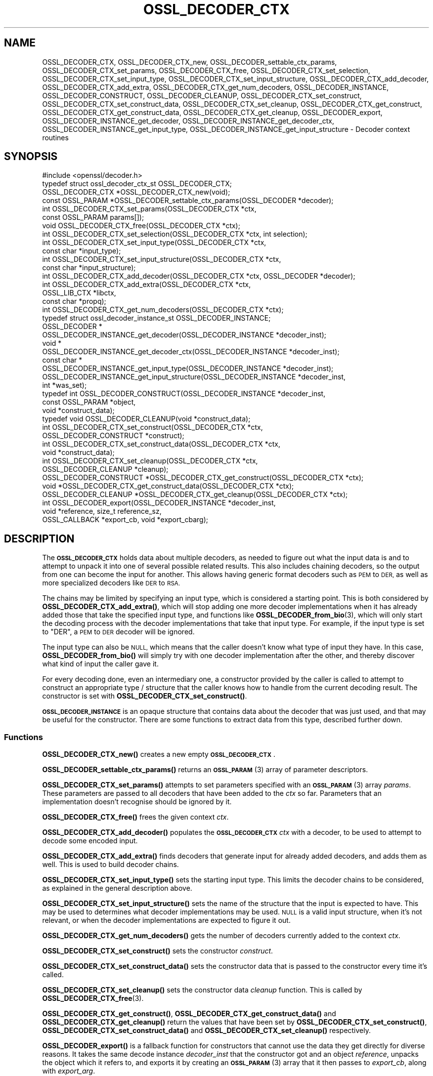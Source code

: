 .\" Automatically generated by Pod::Man 4.14 (Pod::Simple 3.42)
.\"
.\" Standard preamble:
.\" ========================================================================
.de Sp \" Vertical space (when we can't use .PP)
.if t .sp .5v
.if n .sp
..
.de Vb \" Begin verbatim text
.ft CW
.nf
.ne \\$1
..
.de Ve \" End verbatim text
.ft R
.fi
..
.\" Set up some character translations and predefined strings.  \*(-- will
.\" give an unbreakable dash, \*(PI will give pi, \*(L" will give a left
.\" double quote, and \*(R" will give a right double quote.  \*(C+ will
.\" give a nicer C++.  Capital omega is used to do unbreakable dashes and
.\" therefore won't be available.  \*(C` and \*(C' expand to `' in nroff,
.\" nothing in troff, for use with C<>.
.tr \(*W-
.ds C+ C\v'-.1v'\h'-1p'\s-2+\h'-1p'+\s0\v'.1v'\h'-1p'
.ie n \{\
.    ds -- \(*W-
.    ds PI pi
.    if (\n(.H=4u)&(1m=24u) .ds -- \(*W\h'-12u'\(*W\h'-12u'-\" diablo 10 pitch
.    if (\n(.H=4u)&(1m=20u) .ds -- \(*W\h'-12u'\(*W\h'-8u'-\"  diablo 12 pitch
.    ds L" ""
.    ds R" ""
.    ds C` ""
.    ds C' ""
'br\}
.el\{\
.    ds -- \|\(em\|
.    ds PI \(*p
.    ds L" ``
.    ds R" ''
.    ds C`
.    ds C'
'br\}
.\"
.\" Escape single quotes in literal strings from groff's Unicode transform.
.ie \n(.g .ds Aq \(aq
.el       .ds Aq '
.\"
.\" If the F register is >0, we'll generate index entries on stderr for
.\" titles (.TH), headers (.SH), subsections (.SS), items (.Ip), and index
.\" entries marked with X<> in POD.  Of course, you'll have to process the
.\" output yourself in some meaningful fashion.
.\"
.\" Avoid warning from groff about undefined register 'F'.
.de IX
..
.nr rF 0
.if \n(.g .if rF .nr rF 1
.if (\n(rF:(\n(.g==0)) \{\
.    if \nF \{\
.        de IX
.        tm Index:\\$1\t\\n%\t"\\$2"
..
.        if !\nF==2 \{\
.            nr % 0
.            nr F 2
.        \}
.    \}
.\}
.rr rF
.\"
.\" Accent mark definitions (@(#)ms.acc 1.5 88/02/08 SMI; from UCB 4.2).
.\" Fear.  Run.  Save yourself.  No user-serviceable parts.
.    \" fudge factors for nroff and troff
.if n \{\
.    ds #H 0
.    ds #V .8m
.    ds #F .3m
.    ds #[ \f1
.    ds #] \fP
.\}
.if t \{\
.    ds #H ((1u-(\\\\n(.fu%2u))*.13m)
.    ds #V .6m
.    ds #F 0
.    ds #[ \&
.    ds #] \&
.\}
.    \" simple accents for nroff and troff
.if n \{\
.    ds ' \&
.    ds ` \&
.    ds ^ \&
.    ds , \&
.    ds ~ ~
.    ds /
.\}
.if t \{\
.    ds ' \\k:\h'-(\\n(.wu*8/10-\*(#H)'\'\h"|\\n:u"
.    ds ` \\k:\h'-(\\n(.wu*8/10-\*(#H)'\`\h'|\\n:u'
.    ds ^ \\k:\h'-(\\n(.wu*10/11-\*(#H)'^\h'|\\n:u'
.    ds , \\k:\h'-(\\n(.wu*8/10)',\h'|\\n:u'
.    ds ~ \\k:\h'-(\\n(.wu-\*(#H-.1m)'~\h'|\\n:u'
.    ds / \\k:\h'-(\\n(.wu*8/10-\*(#H)'\z\(sl\h'|\\n:u'
.\}
.    \" troff and (daisy-wheel) nroff accents
.ds : \\k:\h'-(\\n(.wu*8/10-\*(#H+.1m+\*(#F)'\v'-\*(#V'\z.\h'.2m+\*(#F'.\h'|\\n:u'\v'\*(#V'
.ds 8 \h'\*(#H'\(*b\h'-\*(#H'
.ds o \\k:\h'-(\\n(.wu+\w'\(de'u-\*(#H)/2u'\v'-.3n'\*(#[\z\(de\v'.3n'\h'|\\n:u'\*(#]
.ds d- \h'\*(#H'\(pd\h'-\w'~'u'\v'-.25m'\f2\(hy\fP\v'.25m'\h'-\*(#H'
.ds D- D\\k:\h'-\w'D'u'\v'-.11m'\z\(hy\v'.11m'\h'|\\n:u'
.ds th \*(#[\v'.3m'\s+1I\s-1\v'-.3m'\h'-(\w'I'u*2/3)'\s-1o\s+1\*(#]
.ds Th \*(#[\s+2I\s-2\h'-\w'I'u*3/5'\v'-.3m'o\v'.3m'\*(#]
.ds ae a\h'-(\w'a'u*4/10)'e
.ds Ae A\h'-(\w'A'u*4/10)'E
.    \" corrections for vroff
.if v .ds ~ \\k:\h'-(\\n(.wu*9/10-\*(#H)'\s-2\u~\d\s+2\h'|\\n:u'
.if v .ds ^ \\k:\h'-(\\n(.wu*10/11-\*(#H)'\v'-.4m'^\v'.4m'\h'|\\n:u'
.    \" for low resolution devices (crt and lpr)
.if \n(.H>23 .if \n(.V>19 \
\{\
.    ds : e
.    ds 8 ss
.    ds o a
.    ds d- d\h'-1'\(ga
.    ds D- D\h'-1'\(hy
.    ds th \o'bp'
.    ds Th \o'LP'
.    ds ae ae
.    ds Ae AE
.\}
.rm #[ #] #H #V #F C
.\" ========================================================================
.\"
.IX Title "OSSL_DECODER_CTX 3ossl"
.TH OSSL_DECODER_CTX 3ossl "2022-03-15" "3.0.2" "OpenSSL"
.\" For nroff, turn off justification.  Always turn off hyphenation; it makes
.\" way too many mistakes in technical documents.
.if n .ad l
.nh
.SH "NAME"
OSSL_DECODER_CTX,
OSSL_DECODER_CTX_new,
OSSL_DECODER_settable_ctx_params,
OSSL_DECODER_CTX_set_params,
OSSL_DECODER_CTX_free,
OSSL_DECODER_CTX_set_selection,
OSSL_DECODER_CTX_set_input_type,
OSSL_DECODER_CTX_set_input_structure,
OSSL_DECODER_CTX_add_decoder,
OSSL_DECODER_CTX_add_extra,
OSSL_DECODER_CTX_get_num_decoders,
OSSL_DECODER_INSTANCE,
OSSL_DECODER_CONSTRUCT,
OSSL_DECODER_CLEANUP,
OSSL_DECODER_CTX_set_construct,
OSSL_DECODER_CTX_set_construct_data,
OSSL_DECODER_CTX_set_cleanup,
OSSL_DECODER_CTX_get_construct,
OSSL_DECODER_CTX_get_construct_data,
OSSL_DECODER_CTX_get_cleanup,
OSSL_DECODER_export,
OSSL_DECODER_INSTANCE_get_decoder,
OSSL_DECODER_INSTANCE_get_decoder_ctx,
OSSL_DECODER_INSTANCE_get_input_type,
OSSL_DECODER_INSTANCE_get_input_structure
\&\- Decoder context routines
.SH "SYNOPSIS"
.IX Header "SYNOPSIS"
.Vb 1
\& #include <openssl/decoder.h>
\&
\& typedef struct ossl_decoder_ctx_st OSSL_DECODER_CTX;
\&
\& OSSL_DECODER_CTX *OSSL_DECODER_CTX_new(void);
\& const OSSL_PARAM *OSSL_DECODER_settable_ctx_params(OSSL_DECODER *decoder);
\& int OSSL_DECODER_CTX_set_params(OSSL_DECODER_CTX *ctx,
\&                                 const OSSL_PARAM params[]);
\& void OSSL_DECODER_CTX_free(OSSL_DECODER_CTX *ctx);
\&
\& int OSSL_DECODER_CTX_set_selection(OSSL_DECODER_CTX *ctx, int selection);
\& int OSSL_DECODER_CTX_set_input_type(OSSL_DECODER_CTX *ctx,
\&                                     const char *input_type);
\& int OSSL_DECODER_CTX_set_input_structure(OSSL_DECODER_CTX *ctx,
\&                                          const char *input_structure);
\& int OSSL_DECODER_CTX_add_decoder(OSSL_DECODER_CTX *ctx, OSSL_DECODER *decoder);
\& int OSSL_DECODER_CTX_add_extra(OSSL_DECODER_CTX *ctx, 
\&                                OSSL_LIB_CTX *libctx, 
\&                                const char *propq);
\& int OSSL_DECODER_CTX_get_num_decoders(OSSL_DECODER_CTX *ctx);
\&
\& typedef struct ossl_decoder_instance_st OSSL_DECODER_INSTANCE;
\& OSSL_DECODER *
\& OSSL_DECODER_INSTANCE_get_decoder(OSSL_DECODER_INSTANCE *decoder_inst);
\& void *
\& OSSL_DECODER_INSTANCE_get_decoder_ctx(OSSL_DECODER_INSTANCE *decoder_inst);
\& const char *
\& OSSL_DECODER_INSTANCE_get_input_type(OSSL_DECODER_INSTANCE *decoder_inst);
\& OSSL_DECODER_INSTANCE_get_input_structure(OSSL_DECODER_INSTANCE *decoder_inst,
\&                                           int *was_set);
\&
\& typedef int OSSL_DECODER_CONSTRUCT(OSSL_DECODER_INSTANCE *decoder_inst,
\&                                    const OSSL_PARAM *object,
\&                                    void *construct_data);
\& typedef void OSSL_DECODER_CLEANUP(void *construct_data);
\&
\& int OSSL_DECODER_CTX_set_construct(OSSL_DECODER_CTX *ctx,
\&                                    OSSL_DECODER_CONSTRUCT *construct);
\& int OSSL_DECODER_CTX_set_construct_data(OSSL_DECODER_CTX *ctx,
\&                                         void *construct_data);
\& int OSSL_DECODER_CTX_set_cleanup(OSSL_DECODER_CTX *ctx,
\&                                  OSSL_DECODER_CLEANUP *cleanup);
\& OSSL_DECODER_CONSTRUCT *OSSL_DECODER_CTX_get_construct(OSSL_DECODER_CTX *ctx);
\& void *OSSL_DECODER_CTX_get_construct_data(OSSL_DECODER_CTX *ctx);
\& OSSL_DECODER_CLEANUP *OSSL_DECODER_CTX_get_cleanup(OSSL_DECODER_CTX *ctx);
\&
\& int OSSL_DECODER_export(OSSL_DECODER_INSTANCE *decoder_inst,
\&                         void *reference, size_t reference_sz,
\&                         OSSL_CALLBACK *export_cb, void *export_cbarg);
.Ve
.SH "DESCRIPTION"
.IX Header "DESCRIPTION"
The \fB\s-1OSSL_DECODER_CTX\s0\fR holds data about multiple decoders, as needed to
figure out what the input data is and to attempt to unpack it into one of
several possible related results.  This also includes chaining decoders, so
the output from one can become the input for another.  This allows having
generic format decoders such as \s-1PEM\s0 to \s-1DER,\s0 as well as more specialized
decoders like \s-1DER\s0 to \s-1RSA.\s0
.PP
The chains may be limited by specifying an input type, which is considered a
starting point.  This is both considered by \fBOSSL_DECODER_CTX_add_extra()\fR,
which will stop adding one more decoder implementations when it has already
added those that take the specified input type, and functions like
\&\fBOSSL_DECODER_from_bio\fR\|(3), which will only start the decoding process with
the decoder implementations that take that input type.  For example, if the
input type is set to \f(CW\*(C`DER\*(C'\fR, a \s-1PEM\s0 to \s-1DER\s0 decoder will be ignored.
.PP
The input type can also be \s-1NULL,\s0 which means that the caller doesn't know
what type of input they have.  In this case, \fBOSSL_DECODER_from_bio()\fR will
simply try with one decoder implementation after the other, and thereby
discover what kind of input the caller gave it.
.PP
For every decoding done, even an intermediary one, a constructor provided by
the caller is called to attempt to construct an appropriate type / structure
that the caller knows how to handle from the current decoding result.
The constructor is set with \fBOSSL_DECODER_CTX_set_construct()\fR.
.PP
\&\fB\s-1OSSL_DECODER_INSTANCE\s0\fR is an opaque structure that contains data about the
decoder that was just used, and that may be useful for the constructor.
There are some functions to extract data from this type, described further
down.
.SS "Functions"
.IX Subsection "Functions"
\&\fBOSSL_DECODER_CTX_new()\fR creates a new empty \fB\s-1OSSL_DECODER_CTX\s0\fR.
.PP
\&\fBOSSL_DECODER_settable_ctx_params()\fR returns an \s-1\fBOSSL_PARAM\s0\fR\|(3) array of
parameter descriptors.
.PP
\&\fBOSSL_DECODER_CTX_set_params()\fR attempts to set parameters specified with an
\&\s-1\fBOSSL_PARAM\s0\fR\|(3) array \fIparams\fR.  These parameters are passed to all
decoders that have been added to the \fIctx\fR so far.  Parameters that an
implementation doesn't recognise should be ignored by it.
.PP
\&\fBOSSL_DECODER_CTX_free()\fR frees the given context \fIctx\fR.
.PP
\&\fBOSSL_DECODER_CTX_add_decoder()\fR populates the \fB\s-1OSSL_DECODER_CTX\s0\fR \fIctx\fR with
a decoder, to be used to attempt to decode some encoded input.
.PP
\&\fBOSSL_DECODER_CTX_add_extra()\fR finds decoders that generate input for already
added decoders, and adds them as well.  This is used to build decoder
chains.
.PP
\&\fBOSSL_DECODER_CTX_set_input_type()\fR sets the starting input type.  This limits
the decoder chains to be considered, as explained in the general description
above.
.PP
\&\fBOSSL_DECODER_CTX_set_input_structure()\fR sets the name of the structure that
the input is expected to have.  This may be used to determines what decoder
implementations may be used.  \s-1NULL\s0 is a valid input structure, when it's not
relevant, or when the decoder implementations are expected to figure it out.
.PP
\&\fBOSSL_DECODER_CTX_get_num_decoders()\fR gets the number of decoders currently
added to the context \fIctx\fR.
.PP
\&\fBOSSL_DECODER_CTX_set_construct()\fR sets the constructor \fIconstruct\fR.
.PP
\&\fBOSSL_DECODER_CTX_set_construct_data()\fR sets the constructor data that is
passed to the constructor every time it's called.
.PP
\&\fBOSSL_DECODER_CTX_set_cleanup()\fR sets the constructor data \fIcleanup\fR
function.  This is called by \fBOSSL_DECODER_CTX_free\fR\|(3).
.PP
\&\fBOSSL_DECODER_CTX_get_construct()\fR, \fBOSSL_DECODER_CTX_get_construct_data()\fR and
\&\fBOSSL_DECODER_CTX_get_cleanup()\fR return the values that have been set by
\&\fBOSSL_DECODER_CTX_set_construct()\fR, \fBOSSL_DECODER_CTX_set_construct_data()\fR and
\&\fBOSSL_DECODER_CTX_set_cleanup()\fR respectively.
.PP
\&\fBOSSL_DECODER_export()\fR is a fallback function for constructors that cannot
use the data they get directly for diverse reasons.  It takes the same
decode instance \fIdecoder_inst\fR that the constructor got and an object
\&\fIreference\fR, unpacks the object which it refers to, and exports it by
creating an \s-1\fBOSSL_PARAM\s0\fR\|(3) array that it then passes to \fIexport_cb\fR,
along with \fIexport_arg\fR.
.SS "Constructor"
.IX Subsection "Constructor"
A \fB\s-1OSSL_DECODER_CONSTRUCT\s0\fR gets the following arguments:
.IP "\fIdecoder_inst\fR" 4
.IX Item "decoder_inst"
The \fB\s-1OSSL_DECODER_INSTANCE\s0\fR for the decoder from which the constructor gets
its data.
.IP "\fIobject\fR" 4
.IX Item "object"
A provider-native object abstraction produced by the decoder.  Further
information on the provider-native object abstraction can be found in
\&\fBprovider\-object\fR\|(7).
.IP "\fIconstruct_data\fR" 4
.IX Item "construct_data"
The pointer that was set with \fBOSSL_DECODE_CTX_set_construct_data()\fR.
.PP
The constructor is expected to return 1 when the data it receives can be
constructed, otherwise 0.
.PP
These utility functions may be used by a constructor:
.PP
\&\fBOSSL_DECODER_INSTANCE_get_decoder()\fR can be used to get the decoder
implementation from a decoder instance \fIdecoder_inst\fR.
.PP
\&\fBOSSL_DECODER_INSTANCE_get_decoder_ctx()\fR can be used to get the decoder
implementation's provider context from a decoder instance \fIdecoder_inst\fR.
.PP
\&\fBOSSL_DECODER_INSTANCE_get_input_type()\fR can be used to get the decoder
implementation's input type from a decoder instance \fIdecoder_inst\fR.
.PP
\&\fBOSSL_DECODER_INSTANCE_get_input_structure()\fR can be used to get the input
structure for the decoder implementation from a decoder instance
\&\fIdecoder_inst\fR.
This may be \s-1NULL.\s0
.SH "RETURN VALUES"
.IX Header "RETURN VALUES"
\&\fBOSSL_DECODER_CTX_new()\fR returns a pointer to a \fB\s-1OSSL_DECODER_CTX\s0\fR, or \s-1NULL\s0
if the context structure couldn't be allocated.
.PP
\&\fBOSSL_DECODER_settable_ctx_params()\fR returns an \s-1\fBOSSL_PARAM\s0\fR\|(3) array, or
\&\s-1NULL\s0 if none is available.
.PP
\&\fBOSSL_DECODER_CTX_set_params()\fR returns 1 if all recognised parameters were
valid, or 0 if one of them was invalid or caused some other failure in the
implementation.
.PP
\&\fBOSSL_DECODER_CTX_add_decoder()\fR, \fBOSSL_DECODER_CTX_add_extra()\fR,
\&\fBOSSL_DECODER_CTX_set_construct()\fR, \fBOSSL_DECODER_CTX_set_construct_data()\fR and
\&\fBOSSL_DECODER_CTX_set_cleanup()\fR return 1 on success, or 0 on failure.
.PP
\&\fBOSSL_DECODER_CTX_get_construct()\fR, \fBOSSL_DECODER_CTX_get_construct_data()\fR and
\&\fBOSSL_DECODER_CTX_get_cleanup()\fR return the current pointers to the
constructor, the constructor data and the cleanup functions, respectively.
.PP
\&\fBOSSL_DECODER_CTX_num_decoders()\fR returns the current number of decoders.  It
returns 0 if \fIctx\fR is \s-1NULL.\s0
.PP
\&\fBOSSL_DECODER_export()\fR returns 1 on success, or 0 on failure.
.PP
\&\fBOSSL_DECODER_INSTANCE_decoder()\fR returns an \fB\s-1OSSL_DECODER\s0\fR pointer on
success, or \s-1NULL\s0 on failure.
.PP
\&\fBOSSL_DECODER_INSTANCE_decoder_ctx()\fR returns a provider context pointer on
success, or \s-1NULL\s0 on failure.
.SH "SEE ALSO"
.IX Header "SEE ALSO"
\&\fBprovider\fR\|(7), \s-1\fBOSSL_DECODER\s0\fR\|(3), \fBOSSL_DECODER_from_bio\fR\|(3)
.SH "HISTORY"
.IX Header "HISTORY"
The functions described here were added in OpenSSL 3.0.
.SH "COPYRIGHT"
.IX Header "COPYRIGHT"
Copyright 2020\-2021 The OpenSSL Project Authors. All Rights Reserved.
.PP
Licensed under the Apache License 2.0 (the \*(L"License\*(R").  You may not use
this file except in compliance with the License.  You can obtain a copy
in the file \s-1LICENSE\s0 in the source distribution or at
<https://www.openssl.org/source/license.html>.
